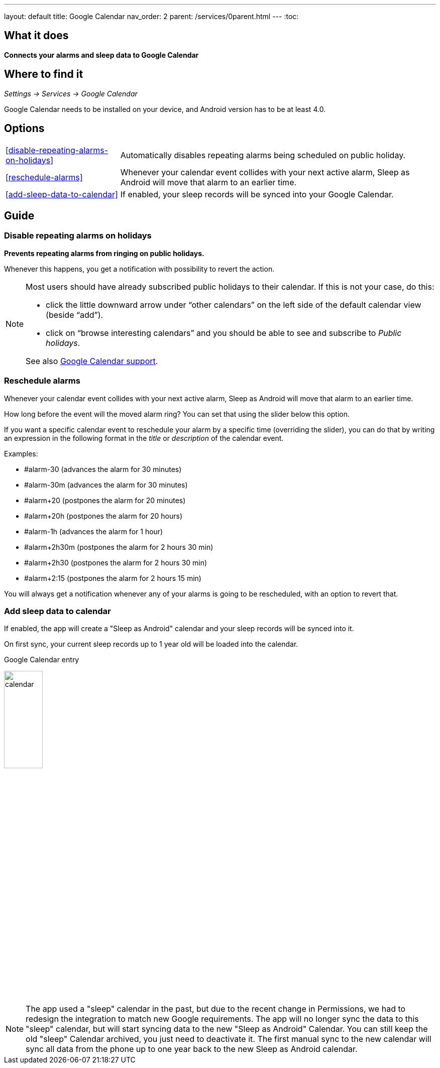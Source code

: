 ---
layout: default
title: Google Calendar
nav_order: 2
parent: /services/0parent.html
---
:toc:

## What it does
*Connects your alarms and sleep data to Google Calendar*

## Where to find it
_Settings -> Services -> Google Calendar_

Google Calendar needs to be installed on your device, and Android version has to be at least 4.0.

## Options
[horizontal]
<<disable-repeating-alarms-on-holidays>>:: Automatically disables repeating alarms being scheduled on public holiday.
<<reschedule-alarms>>:: Whenever your calendar event collides with your next active alarm, Sleep as Android will move that alarm to an earlier time.
<<add-sleep-data-to-calendar>>:: If enabled, your sleep records will be synced into your Google Calendar.

## Guide

=== Disable repeating alarms on holidays
*Prevents repeating alarms from ringing on public holidays.*

Whenever this happens, you get a notification with possibility to revert the action.

[NOTE]
====
Most users should have already subscribed public holidays to their calendar. If this is not your case, do this:

 - click the little downward arrow under “other calendars” on the left side of the default calendar view (beside “add”).
 - click on “browse interesting calendars” and you should be able to see and subscribe to _Public holidays_.

See also https://support.google.com/calendar/answer/6084659?co=GENIE.Platform%3DDesktop&hl=en&oco=0[Google Calendar support].
====

=== Reschedule alarms
Whenever your calendar event collides with your next active alarm, Sleep as Android will move that alarm to an earlier time.

How long before the event will the moved alarm ring? You can set that using the slider below this option.

If you want a specific calendar event to reschedule your alarm by a specific time (overriding the slider), you can do that by writing an expression in the following format in the _title_ or _description_ of the calendar event.

Examples:

- #alarm-30  (advances the alarm for 30 minutes)
- #alarm-30m (advances the alarm for 30 minutes)
- #alarm+20 (postpones the alarm for 20 minutes)
- #alarm+20h (postpones the alarm for 20 hours)
- #alarm-1h (advances the alarm for 1 hour)
- #alarm+2h30m (postpones the alarm for 2 hours 30 min)
- #alarm+2h30 (postpones the alarm for 2 hours 30 min)
- #alarm+2:15 (postpones the alarm for 2 hours 15 min)

You will always get a notification whenever any of your alarms is going to be rescheduled, with an option to revert that.

=== Add sleep data to calendar
If enabled, the app will create a "Sleep as Android" calendar and your sleep records will be synced into it.

On first sync, your current sleep records up to 1 year old will be loaded into the calendar.

.Google Calendar entry
image:calendar.png[width=30%]


NOTE: The app used a "sleep" calendar in the past, but due to the recent change in Permissions, we had to redesign the integration to match new Google requirements. The app will no longer sync the data to this "sleep" calendar, but will start syncing data to the new "Sleep as Android" Calendar.
You can still keep the old "sleep" Calendar archived, you just need to deactivate it. The first manual sync to the new calendar will sync all data from the phone up to one year back to the new Sleep as Android calendar.